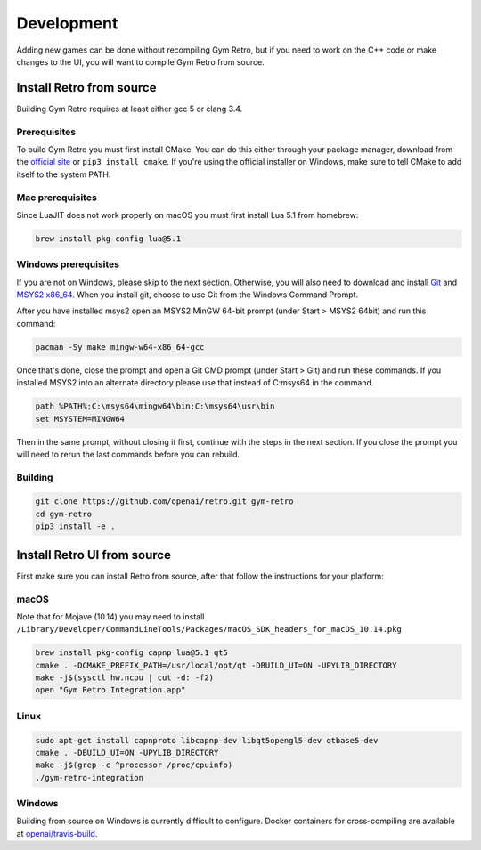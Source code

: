 .. _development:

Development
=====================================

Adding new games can be done without recompiling Gym Retro, but if you need to work on the C++ code or make changes to the UI, you will want to compile Gym Retro from source.

Install Retro from source
--------------------------------------

Building Gym Retro requires at least either gcc 5 or clang 3.4.

Prerequisites
~~~~~~~~~~~~~~~~~~~~~~~~~~~~~~~~~~~~~~

To build Gym Retro you must first install CMake.
You can do this either through your package manager, download from the `official site <https://cmake.org/download/>`_ or ``pip3 install cmake``.
If you're using the official installer on Windows, make sure to tell CMake to add itself to the system PATH.

Mac prerequisites
~~~~~~~~~~~~~~~~~~~~~~~~~~~~~~~~~~~~~~

Since LuaJIT does not work properly on macOS you must first install Lua 5.1 from homebrew:

.. code-block:: shell

    brew install pkg-config lua@5.1

Windows prerequisites
~~~~~~~~~~~~~~~~~~~~~~~~~~~~~~~~~~~~~~

If you are not on Windows, please skip to the next section.
Otherwise, you will also need to download and install `Git <https://git-scm.com/downloads>`_ and `MSYS2 x86_64 <http://www.msys2.org>`_.
When you install git, choose to use Git from the Windows Command Prompt.

After you have installed msys2 open an MSYS2 MinGW 64-bit prompt (under Start > MSYS2 64bit)  and run this command:

.. code-block:: shell

    pacman -Sy make mingw-w64-x86_64-gcc


Once that's done, close the prompt and open a Git CMD prompt (under Start > Git) and run these commands.
If you installed MSYS2 into an alternate directory please use that instead of C:\msys64 in the command.

.. code-block:: bat

    path %PATH%;C:\msys64\mingw64\bin;C:\msys64\usr\bin
    set MSYSTEM=MINGW64

Then in the same prompt, without closing it first, continue with the steps in the next section.
If you close the prompt you will need to rerun the last commands before you can rebuild.

Building
~~~~~~~~~~~~~~~~~~~~~~~~~~~~~~~~~~~~~~

.. code-block:: shell

    git clone https://github.com/openai/retro.git gym-retro
    cd gym-retro
    pip3 install -e .

Install Retro UI from source
--------------------------------------

First make sure you can install Retro from source, after that follow the instructions for your platform:

macOS
~~~~~~~~~~~~~~~~~~~~~~~~~~~~~~~~~~~~~~

Note that for Mojave (10.14) you may need to install ``/Library/Developer/CommandLineTools/Packages/macOS_SDK_headers_for_macOS_10.14.pkg``

.. code-block:: shell

    brew install pkg-config capnp lua@5.1 qt5
    cmake . -DCMAKE_PREFIX_PATH=/usr/local/opt/qt -DBUILD_UI=ON -UPYLIB_DIRECTORY
    make -j$(sysctl hw.ncpu | cut -d: -f2)
    open "Gym Retro Integration.app"


Linux
~~~~~~~~~~~~~~~~~~~~~~~~~~~~~~~~~~~~~~


.. code-block:: shell

    sudo apt-get install capnproto libcapnp-dev libqt5opengl5-dev qtbase5-dev
    cmake . -DBUILD_UI=ON -UPYLIB_DIRECTORY
    make -j$(grep -c ^processor /proc/cpuinfo)
    ./gym-retro-integration

Windows
~~~~~~~~~~~~~~~~~~~~~~~~~~~~~~~~~~~~~~

Building from source on Windows is currently difficult to configure. Docker containers for cross-compiling are available at `openai/travis-build <https://hub.docker.com/r/openai/travis-build/>`_.